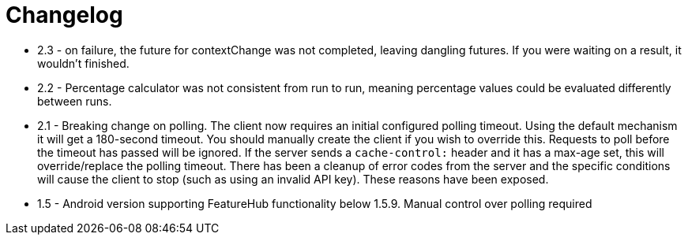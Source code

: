 = Changelog

- 2.3 - on failure, the future for contextChange was not completed, leaving dangling futures. If you were waiting on a result, it wouldn't finished.
- 2.2 - Percentage calculator was not consistent from run to run, meaning percentage values could be evaluated differently between runs.

- 2.1 - Breaking change on polling. The client now requires an initial configured polling timeout. Using the default mechanism it will get a 180-second timeout. You should manually create the client if you wish to override this. Requests to poll before the timeout has passed will be ignored. If the server sends a `cache-control:` header and it has a max-age set, this will override/replace the polling timeout. There has been a cleanup of error codes from the server and the specific conditions will cause the client to stop (such as using an invalid API  key). These reasons have been exposed.    
- 1.5 - Android version supporting FeatureHub functionality below 1.5.9. Manual control  over polling
required
